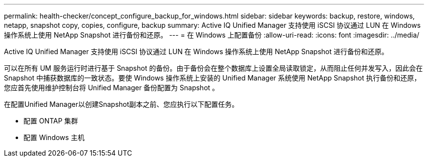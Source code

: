 ---
permalink: health-checker/concept_configure_backup_for_windows.html 
sidebar: sidebar 
keywords: backup, restore, windows, netapp, snapshot copy, copies, configure, backup 
summary: Active IQ Unified Manager 支持使用 iSCSI 协议通过 LUN 在 Windows 操作系统上使用 NetApp Snapshot 进行备份和还原。 
---
= 在 Windows 上配置备份
:allow-uri-read: 
:icons: font
:imagesdir: ../media/


[role="lead"]
Active IQ Unified Manager 支持使用 iSCSI 协议通过 LUN 在 Windows 操作系统上使用 NetApp Snapshot 进行备份和还原。

可以在所有 UM 服务运行时进行基于 Snapshot 的备份。由于备份会在整个数据库上设置全局读取锁定，从而阻止任何并发写入，因此会在 Snapshot 中捕获数据库的一致状态。要使 Windows 操作系统上安装的 Unified Manager 系统使用 NetApp Snapshot 执行备份和还原，您应首先使用维护控制台将 Unified Manager 备份配置为 Snapshot 。

在配置Unified Manager以创建Snapshot副本之前、您应执行以下配置任务。

* 配置 ONTAP 集群
* 配置 Windows 主机

